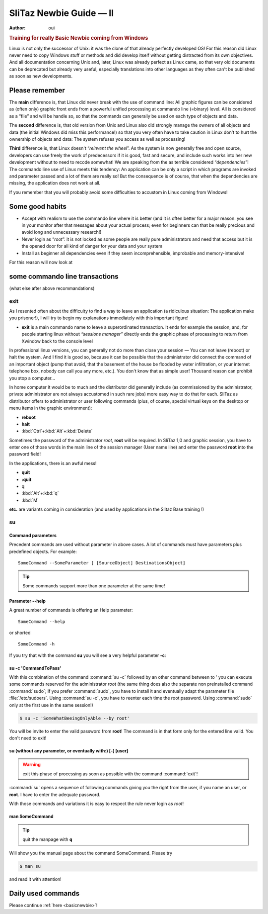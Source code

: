 .. http://doc.slitaz.org/en:guides:reallybasicnewbie
.. en/guides/reallybasicnewbie.txt · Last modified: 2013/01/29 15:27 by oui

.. _reallyBasicNewbie:

SliTaz Newbie Guide — II
========================

:author: oui


.. rubric:: Training for really Basic Newbie coming from Windows

Linux is not only the successor of Unix: it was the clone of that already perfectly developed OS!
For this reason did Linux never need to copy Windows stuff or methods and did develop itself without getting distracted from its own objectives.
And all documentation concerning Unix and, later, Linux was already perfect as Linux came, so that very old documents can be deprecated but already very useful, especially translations into other languages as they often can't be published as soon as new developments.


Please remember
---------------

The **main** difference is, that Linux did never break with the use of command line:
All graphic figures can be considered as (often only) graphic front ends from a powerful unified processing at commando line (=binary) level.
All is considered as a “file” and will be handle so, so that the commands can generally be used on each type of objects and data.

The **second** difference is, that old version from Unix and Linux also did strongly manage the owners of all objects and data (the initial Windows did miss this performance!) so that you very often have to take caution in Linux don't to hurt the ownership of objects and data:
The system refuses you access as well as processing!

**Third** difference is, that Linux doesn't “*reinvent the wheel*”.
As the system is now generally free and open source, developers can use freely the work of predecessors if it is good, fast and secure, and include such works into her new development without to need to recode somewhat!
We are speaking from the as terrible considered “*dependencies*”!
The commando line use of Linux meets this tendency:
An application can be only a script in which programs are invoked and parameter passed and a lot of them are really so!
But the consequence is of course, that when the dependencies are missing, the application does not work at all.

If you remember that you will probably avoid some difficulties to accustom in Linux coming from Windows!


Some good habits
----------------

* Accept with realism to use the commando line where it is better (and it is often better for a major reason: you see in your monitor after that messages about your actual process; even for beginners can that be really precious and avoid long and unnecessary research!)
* Never login as “*root*”: it is not locked as some people are really pure administrators and need that access but it is the opened door for all kind of danger for your data and your system
* Install as beginner all dependencies even if they seem incomprehensible, improbable and memory-intensive!

For this reason will now look at


some commando line transactions
-------------------------------

(what else after above recommandations)


exit
^^^^

As I resented often about the difficulty to find a way to leave an application (a ridiculous situation:
The application make you prisoner!), I will try to begin my explanations immediately with this important figure!

* **exit** is a main commando name to leave a superordinated transaction.
  It ends for example the session, and, for people starting linux without *“sessions manager”* directly ends the graphic phase of processing to return from Xwindow back to the console level

In professional linux versions, you can generally not do more than close your session — You can not leave (reboot) or halt the system.
And I find it is good so, because it can be possible that the administrator did connect the command of an important object (pump that avoid, that the basement of the house be flooded by water infiltration, or your internet telephone box, nobody can call you any more, etc.).
You don't know that as simple user!
Thousand reason can prohibit you stop a computer…

In home computer it would be to much and the distributor did generally include (as commissioned by the administrator, private administrator are not always accustomed in such rare jobs) more easy way to do that for each.
SliTaz as distributor offers to administrator or user following commands (plus, of course, special virtual keys on the desktop or menu items in the graphic environment):

* **reboot**
* **halt**
* :kbd:`Ctrl`\ +\ :kbd:`Alt`\ +\ :kbd:`Delete`

Sometimes the password of the administrator *root*, **root** will be required.
In SliTaz 1,0 and graphic session, you have to enter one of those words in the main line of the session manager (User name line) and enter the password **root** into the password field!

In the applications, there is an awful mess!

* **quit**
* **:quit**
* q
* :kbd:`Alt`\ +\ :kbd:`q`
* :kbd:`M`

**etc.** are variants coming in consideration (and used by applications in the Slitaz Base training !)


su
^^


Command parameters
~~~~~~~~~~~~~~~~~~

Precedent commands are used without parameter in above cases.
A lot of commands must have parameters plus predefined objects.
For example::

  SomeCommand --SomeParameter [ [SourceObject] DestinationsObject]

.. tip::
   Some commands support more than one parameter at the same time!


Parameter --help
~~~~~~~~~~~~~~~~

A great number of commands is offering an Help parameter::

  SomeCommand --help

or shorted

::

  SomeCommand -h

If you try that with the command **su** you will see a very helpful parameter **-c**:


su -c 'CommandToPass'
~~~~~~~~~~~~~~~~~~~~~

With this combination of the command :command:`su -c` followed by an other command between to ' you can execute some commands reserved for the administrator *root* (the same thing does also the separate non preinstalled command :command:`sudo`; if you prefer :command:`sudo`, you have to install it and eventually adapt the parameter file :file:`/etc/sudoers`.
Using :command:`su -c`, you have to reenter each time the root password.
Using :command:`sudo` only at the first use in the same session!)

.. code-block:: console

   $ su -c 'SomeWhatBeeingOnlyAble --by root'

You will be invite to enter the valid password from **root**!
The command is in that form only for the entered line valid.
You don't need to exit!


su (without any parameter, or eventually with:) [-] [user]
~~~~~~~~~~~~~~~~~~~~~~~~~~~~~~~~~~~~~~~~~~~~~~~~~~~~~~~~~~

.. warning::
   exit this phase of processing as soon as possible with the command :command:`exit`!

:command:`su` opens a sequence of following commands giving you the right from the user, if you name an user, or **root**.
I have to enter the adequate password.

With those commands and variations it is easy to respect the rule never login as *root*!


man SomeCommand
~~~~~~~~~~~~~~~

.. tip::
   quit the manpage with **q**

Will show you the manual page about the command SomeCommand.
Please try

.. code-block:: console

   $ man su

and read it with attention!


Daily used commands
-------------------

Please continue :ref:`here <basicnewbie>`!
